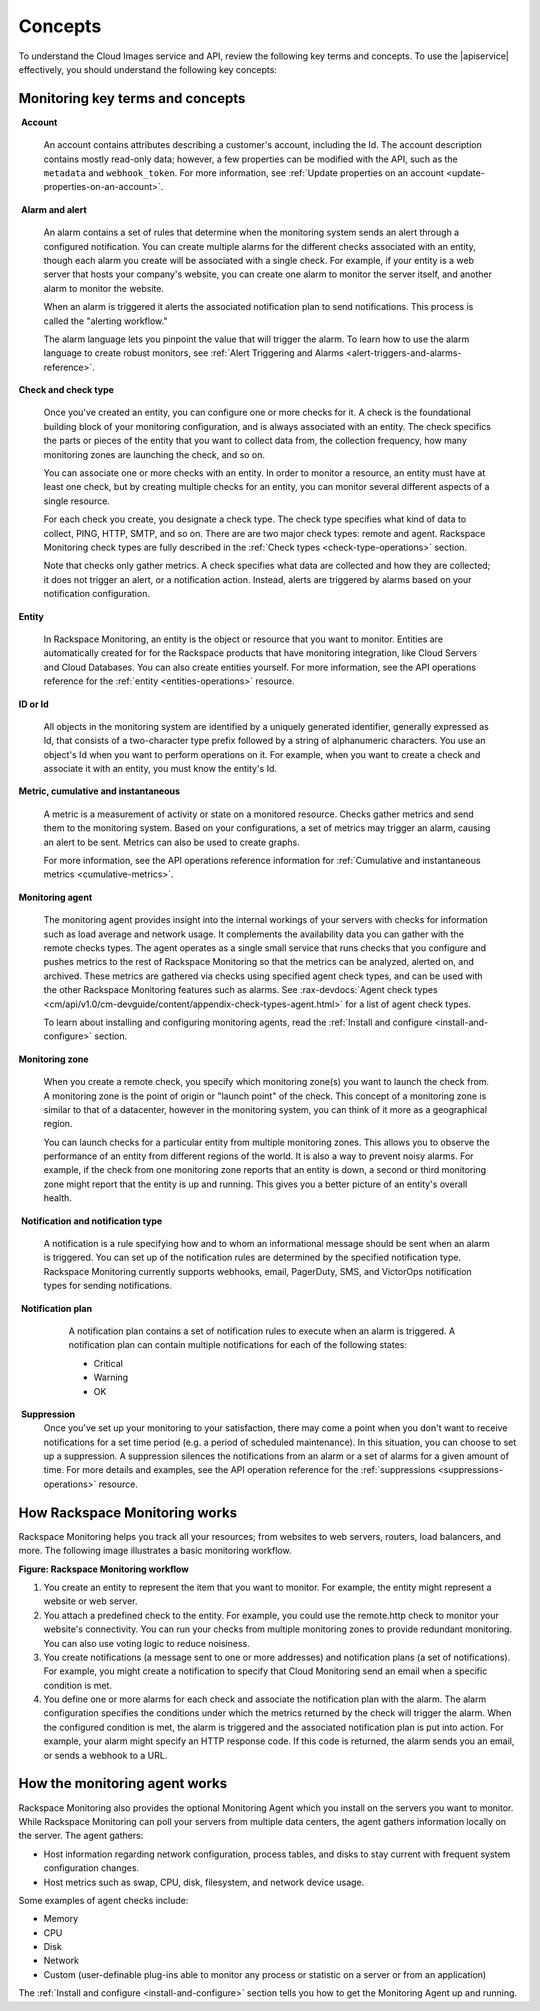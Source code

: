 .. _concepts:

Concepts
--------

To understand the Cloud Images service and API, review the following key terms
and concepts. To use the |apiservice| effectively, you should understand the
following key concepts:

Monitoring key terms and concepts
~~~~~~~~~~~~~~~~~~~~~~~~~~~~~~~~~~

.. _account-def:

 **Account**

    An account contains attributes describing a customer's account,
    including the Id. The account description contains mostly read-only
    data; however, a few properties can be modified with the API, such
    as the ``metadata`` and ``webhook_token``. For more information, see
    :ref:`Update properties on an account <update-properties-on-an-account>`.

.. _alarm-and-alerts-def:

 **Alarm and alert**

    An alarm contains a set of rules that determine when the monitoring
    system sends an alert through a configured notification. You can
    create multiple alarms for the different checks associated with an
    entity, though each alarm you create will be associated with a
    single check. For example, if your entity is a web server that hosts
    your company's website, you can create one alarm to monitor the
    server itself, and another alarm to monitor the website.

    When an alarm is triggered it alerts the associated notification
    plan to send notifications. This process is called the "alerting
    workflow."

    The alarm language lets you pinpoint the value that will trigger
    the alarm. To learn how to use the alarm language to create robust
    monitors, see :ref:`Alert Triggering and Alarms <alert-triggers-and-alarms-reference>`.

.. _check-and-check-types-def:

**Check and check type**

    Once you've created an entity, you can configure one or more checks
    for it. A check is the foundational building block of your
    monitoring configuration, and is always associated with an entity.
    The check specifics the parts or pieces of the entity that you want
    to collect data from, the collection frequency, how many monitoring
    zones are launching the check, and so on.

    You can associate one or more checks with an entity. In order to
    monitor a resource, an entity must have at least one check, but by
    creating multiple checks for an entity, you can monitor several
    different aspects of a single resource.

    For each check you create, you designate a check type. The check
    type specifies what kind of data to collect, PING, HTTP, SMTP, and
    so on. There are are two major check types: remote and agent.
    Rackspace Monitoring check types are fully described in the
    :ref:`Check types <check-type-operations>` section.

    Note that checks only gather metrics. A check specifies what data
    are collected and how they are collected; it does not trigger an
    alert, or a notification action. Instead, alerts are triggered by
    alarms based on your notification configuration.

.. _entity-concept:
 
**Entity**

    In Rackspace Monitoring, an entity is the object or resource
    that you want to monitor. Entities are automatically created for for
    the Rackspace products that have monitoring integration, like
    Cloud Servers and Cloud Databases. You can also create entities
    yourself. For more information, see the API operations reference for the
    :ref:`entity <entities-operations>`
    resource.

.. _gloss-id:

**ID or Id**

    All objects in the monitoring system are identified by a uniquely
    generated identifier, generally expressed as Id, that consists of a
    two-character type prefix followed by a string of alphanumeric
    characters. You use an object's Id when you want to perform
    operations on it. For example, when you want to create a check and
    associate it with an entity, you must know the entity's Id.

.. _metric-concepts:
 
**Metric, cumulative and instantaneous**

    A metric is a measurement of activity or state on a monitored
    resource. Checks gather metrics and send them to the monitoring
    system. Based on your configurations, a set of metrics may trigger
    an alarm, causing an alert to be sent. Metrics can also be used to
    create graphs.

    For more information, see the API operations reference information for
    :ref:`Cumulative and instantaneous metrics <cumulative-metrics>`.

.. _monitoring-agent-concept:
  
**Monitoring agent**

    The monitoring agent provides insight into the internal workings of
    your servers with checks for information such as load average and
    network usage. It complements the availability data you can gather
    with the remote checks types. The agent operates as a single small
    service that runs checks that you configure and pushes metrics to
    the rest of Rackspace Monitoring so that the metrics can be analyzed,
    alerted on, and archived. These metrics are gathered via checks
    using specified agent check types, and can be used with the other
    Rackspace Monitoring features such as alarms. See
    :rax-devdocs:`Agent check types <cm/api/v1.0/cm-devguide/content/appendix-check-types-agent.html>`
    for a list of agent check types.

    To learn about installing and configuring monitoring agents, read the
    :ref:`Install and configure <install-and-configure>` section.

.. _zones:
 
**Monitoring zone**

    When you create a remote check, you specify which monitoring zone(s)
    you want to launch the check from. A monitoring zone is the point of
    origin or "launch point" of the check. This concept of a monitoring
    zone is similar to that of a datacenter, however in the monitoring
    system, you can think of it more as a geographical region.

    You can launch checks for a particular entity from multiple monitoring zones. This
    allows you to observe the performance of an entity from different regions of the
    world. It is also a way to prevent noisy alarms. For example, if the check from one
    monitoring zone reports that an entity is down, a second or third monitoring
    zone might report that the entity is up and running. This gives you a better picture
    of an entity's overall health.

.. _notification-and-notification-types:

 **Notification and notification type**

    A notification is a rule specifying how and to whom an informational
    message should be sent when an alarm is triggered. You can set up
    of the notification rules are determined by the specified
    notification type. Rackspace Monitoring currently supports
    webhooks, email, PagerDuty, SMS, and VictorOps notification types
    for sending notifications.

.. _notify-plan-def:

 **Notification plan**

    A notification plan contains a set of notification rules to execute
    when an alarm is triggered. A notification plan can contain multiple
    notifications for each of the following states:

    -  Critical

    -  Warning

    -  OK

 .. _gloss-suppress:

 **Suppression**
    Once you've set up your monitoring to your satisfaction, there may
    come a point when you don't want to receive notifications for a set
    time period (e.g. a period of scheduled maintenance). In this
    situation, you can choose to set up a suppression. A suppression
    silences the notifications from an alarm or a set of alarms for a
    given amount of time. For more details and examples, see the API operation
    reference for the :ref:`suppressions <suppressions-operations>` resource.


.. _how-cloud-monitoring-works:

How Rackspace Monitoring works
~~~~~~~~~~~~~~~~~~~~~~~~~~~~~~~~~~~~~

Rackspace Monitoring helps you track all your resources; from
websites to web servers, routers, load balancers, and more. The
following image illustrates a basic monitoring workflow.
 
**Figure: Rackspace Monitoring workflow**

.. image::  ../_images/Rackspace_monitor_svc_image6.png
    :alt: Rackspace Monitoring workflow

#. You create an entity to represent the item that you want to monitor.
   For example, the entity might represent a website or web server.

#. You attach a predefined check to the entity. For example, you could
   use the remote.http check to monitor your website's connectivity. You
   can run your checks from multiple monitoring zones to provide
   redundant monitoring. You can also use voting logic to reduce
   noisiness.

#. You create notifications (a message sent to one or more addresses)
   and notification plans (a set of notifications). For example, you
   might create a notification to specify that Cloud Monitoring send an
   email when a specific condition is met.

#. You define one or more alarms for each check and associate the
   notification plan with the alarm. The alarm configuration specifies
   the conditions under which the metrics returned by the check will
   trigger the alarm. When the configured condition is met, the alarm is
   triggered and the associated notification plan is put into action.
   For example, your alarm might specify an HTTP response code. If this
   code is returned, the alarm sends you an email, or sends a webhook to
   a URL.


 .. _agent-works:

How the monitoring agent works
~~~~~~~~~~~~~~~~~~~~~~~~~~~~~~

Rackspace Monitoring also provides the optional Monitoring Agent which you
install on the servers you want to monitor. While Rackspace Monitoring can
poll your servers from multiple data centers, the agent gathers
information locally on the server. The agent gathers:

-  Host information regarding network configuration, process tables, and
   disks to stay current with frequent system configuration changes.

-  Host metrics such as swap, CPU, disk, filesystem, and network device
   usage.

Some examples of agent checks include:

-  Memory

-  CPU

-  Disk

-  Network

-  Custom (user-definable plug-ins able to monitor any process or
   statistic on a server or from an application)

The :ref:`Install and configure <install-and-configure>` section tells you how
to get the Monitoring Agent up and running.
